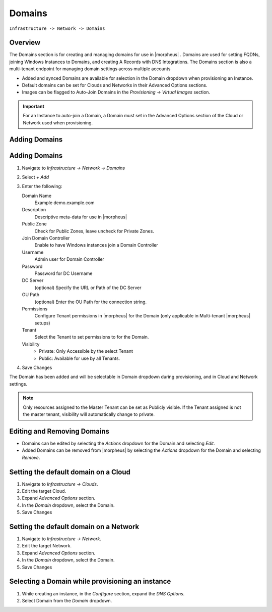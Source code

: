 Domains
-------

``Infrastructure -> Network -> Domains``

Overview
^^^^^^^^

The Domains section is for creating and managing domains for use in |morpheus| . Domains are used for setting FQDNs, joining Windows Instances to Domains, and creating A Records with DNS Integrations. The Domains section is also a multi-tenant endpoint for managing domain settings across multiple accounts

* Added and synced Domains are available for selection in the Domain dropdown when provisioning an Instance.
* Default domains can be set for Clouds and Networks in their Advanced Options sections.
* Images can be flagged to Auto-Join Domains in the `Provisioning -> Virtual Images` section.

.. IMPORTANT:: For an Instance to auto-join a Domain, a Domain must set in the Advanced Options section of the Cloud or Network used when provisioning.

Adding Domains
^^^^^^^^^^^^^^

Adding Domains
^^^^^^^^^^^^^^

1. Navigate to `Infrastructure -> Network -> Domains`
2. Select *+ Add*
3. Enter the following:

   Domain Name
    Example demo.example.com
   Description
    Descriptive meta-data for use in |morpheus|
   Public Zone
    Check for Public Zones, leave uncheck for Private Zones.
   Join Domain Controller
    Enable to have Windows instances join a Domain Controller
   Username
    Admin user for Domain Controller
   Password
    Password for DC Username
   DC Server
    (optional) Specify the URL or Path of the DC Server
   OU Path
    (optional) Enter the OU Path for the connection string.
   Permissions
    Configure Tenant permissions in |morpheus| for the Domain (only applicable in Multi-tenant |morpheus| setups)
   Tenant
    Select the Tenant to set permissions to for the Domain.
   Visibility
     * Private: Only Accessible by the select Tenant
     * Public: Available for use by all Tenants.

4. Save Changes

The Domain has been added and will be selectable in Domain dropdown during provisioning, and in Cloud and Network settings.

.. NOTE:: Only resources assigned to the Master Tenant can be set as Publicly visible. If the Tenant assigned is not the master tenant, visibility will automatically change to private.

Editing and Removing Domains
^^^^^^^^^^^^^^^^^^^^^^^^^^^^
* Domains can be edited by selecting the `Actions` dropdown for the Domain and selecting `Edit`.
* Added Domains can be removed from |morpheus| by selecting the `Actions` dropdown for the Domain and selecting `Remove`.

Setting the default domain on a Cloud
^^^^^^^^^^^^^^^^^^^^^^^^^^^^^^^^^^^^^

#. Navigate to `Infrastructure -> Clouds`.
#. Edit the target Cloud.
#. Expand `Advanced Options` section.
#. In the *Domain* dropdown, select the Domain.
#. Save Changes

Setting the default domain on a Network
^^^^^^^^^^^^^^^^^^^^^^^^^^^^^^^^^^^^^^^

#. Navigate to `Infrastructure -> Network`.
#. Edit the target Network.
#. Expand `Advanced Options` section.
#. In the *Domain* dropdown, select the Domain.
#. Save Changes

Selecting a Domain while provisioning an instance
^^^^^^^^^^^^^^^^^^^^^^^^^^^^^^^^^^^^^^^^^^^^^^^^^

#. While creating an instance, in the `Configure` section, expand the `DNS Options`.
#. Select Domain from the *Domain* dropdown.
